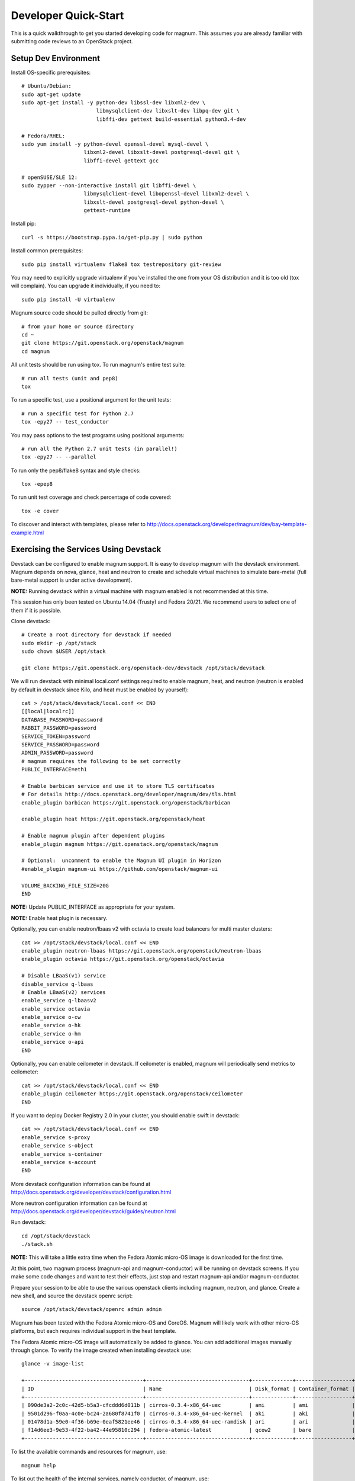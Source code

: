 .. _quickstart:

=====================
Developer Quick-Start
=====================

This is a quick walkthrough to get you started developing code for magnum.
This assumes you are already familiar with submitting code reviews to an
OpenStack project.

.. seealso::

   http://docs.openstack.org/infra/manual/developers.html

Setup Dev Environment
=====================

Install OS-specific prerequisites::

    # Ubuntu/Debian:
    sudo apt-get update
    sudo apt-get install -y python-dev libssl-dev libxml2-dev \
                            libmysqlclient-dev libxslt-dev libpq-dev git \
                            libffi-dev gettext build-essential python3.4-dev

    # Fedora/RHEL:
    sudo yum install -y python-devel openssl-devel mysql-devel \
                        libxml2-devel libxslt-devel postgresql-devel git \
                        libffi-devel gettext gcc

    # openSUSE/SLE 12:
    sudo zypper --non-interactive install git libffi-devel \
                        libmysqlclient-devel libopenssl-devel libxml2-devel \
                        libxslt-devel postgresql-devel python-devel \
                        gettext-runtime

Install pip::

    curl -s https://bootstrap.pypa.io/get-pip.py | sudo python

Install common prerequisites::

    sudo pip install virtualenv flake8 tox testrepository git-review

You may need to explicitly upgrade virtualenv if you've installed the one
from your OS distribution and it is too old (tox will complain). You can
upgrade it individually, if you need to::

    sudo pip install -U virtualenv

Magnum source code should be pulled directly from git::

    # from your home or source directory
    cd ~
    git clone https://git.openstack.org/openstack/magnum
    cd magnum

All unit tests should be run using tox. To run magnum's entire test suite::

    # run all tests (unit and pep8)
    tox

To run a specific test, use a positional argument for the unit tests::

    # run a specific test for Python 2.7
    tox -epy27 -- test_conductor

You may pass options to the test programs using positional arguments::

    # run all the Python 2.7 unit tests (in parallel!)
    tox -epy27 -- --parallel

To run only the pep8/flake8 syntax and style checks::

    tox -epep8

To run unit test coverage and check percentage of code covered::

    tox -e cover

To discover and interact with templates, please refer to
`<http://docs.openstack.org/developer/magnum/dev/bay-template-example.html>`_

Exercising the Services Using Devstack
======================================

Devstack can be configured to enable magnum support. It is easy to develop
magnum with the devstack environment. Magnum depends on nova, glance, heat and
neutron to create and schedule virtual machines to simulate bare-metal (full
bare-metal support is under active development).

**NOTE:** Running devstack within a virtual machine with magnum enabled is not
recommended at this time.

This session has only been tested on Ubuntu 14.04 (Trusty) and Fedora 20/21.
We recommend users to select one of them if it is possible.

Clone devstack::

    # Create a root directory for devstack if needed
    sudo mkdir -p /opt/stack
    sudo chown $USER /opt/stack

    git clone https://git.openstack.org/openstack-dev/devstack /opt/stack/devstack

We will run devstack with minimal local.conf settings required to enable
magnum, heat, and neutron (neutron is enabled by default in devstack since
Kilo, and heat must be enabled by yourself)::

    cat > /opt/stack/devstack/local.conf << END
    [[local|localrc]]
    DATABASE_PASSWORD=password
    RABBIT_PASSWORD=password
    SERVICE_TOKEN=password
    SERVICE_PASSWORD=password
    ADMIN_PASSWORD=password
    # magnum requires the following to be set correctly
    PUBLIC_INTERFACE=eth1

    # Enable barbican service and use it to store TLS certificates
    # For details http://docs.openstack.org/developer/magnum/dev/tls.html
    enable_plugin barbican https://git.openstack.org/openstack/barbican

    enable_plugin heat https://git.openstack.org/openstack/heat

    # Enable magnum plugin after dependent plugins
    enable_plugin magnum https://git.openstack.org/openstack/magnum

    # Optional:  uncomment to enable the Magnum UI plugin in Horizon
    #enable_plugin magnum-ui https://github.com/openstack/magnum-ui

    VOLUME_BACKING_FILE_SIZE=20G
    END

**NOTE:** Update PUBLIC_INTERFACE as appropriate for your system.

**NOTE:** Enable heat plugin is necessary.

Optionally, you can enable neutron/lbaas v2 with octavia to create load
balancers for multi master clusters::

    cat >> /opt/stack/devstack/local.conf << END
    enable_plugin neutron-lbaas https://git.openstack.org/openstack/neutron-lbaas
    enable_plugin octavia https://git.openstack.org/openstack/octavia

    # Disable LBaaS(v1) service
    disable_service q-lbaas
    # Enable LBaaS(v2) services
    enable_service q-lbaasv2
    enable_service octavia
    enable_service o-cw
    enable_service o-hk
    enable_service o-hm
    enable_service o-api
    END

Optionally, you can enable ceilometer in devstack. If ceilometer is enabled,
magnum will periodically send metrics to ceilometer::

    cat >> /opt/stack/devstack/local.conf << END
    enable_plugin ceilometer https://git.openstack.org/openstack/ceilometer
    END

If you want to deploy Docker Registry 2.0 in your cluster, you should enable
swift in devstack::

    cat >> /opt/stack/devstack/local.conf << END
    enable_service s-proxy
    enable_service s-object
    enable_service s-container
    enable_service s-account
    END

More devstack configuration information can be found at
http://docs.openstack.org/developer/devstack/configuration.html

More neutron configuration information can be found at
http://docs.openstack.org/developer/devstack/guides/neutron.html

Run devstack::

    cd /opt/stack/devstack
    ./stack.sh

**NOTE:** This will take a little extra time when the Fedora Atomic micro-OS
image is downloaded for the first time.

At this point, two magnum process (magnum-api and magnum-conductor) will be
running on devstack screens. If you make some code changes and want to
test their effects, just stop and restart magnum-api and/or magnum-conductor.

Prepare your session to be able to use the various openstack clients including
magnum, neutron, and glance. Create a new shell, and source the devstack openrc
script::

    source /opt/stack/devstack/openrc admin admin

Magnum has been tested with the Fedora Atomic micro-OS and CoreOS. Magnum will
likely work with other micro-OS platforms, but each requires individual
support in the heat template.

The Fedora Atomic micro-OS image will automatically be added to glance.  You
can add additional images manually through glance. To verify the image created
when installing devstack use::

    glance -v image-list

    +--------------------------------------+---------------------------------+-------------+------------------+-----------+--------+----------------------------------+
    | ID                                   | Name                            | Disk_format | Container_format | Size      | Status | Owner                            |
    +--------------------------------------+---------------------------------+-------------+------------------+-----------+--------+----------------------------------+
    | 090de3a2-2c0c-42d5-b5a3-cfcddd6d011b | cirros-0.3.4-x86_64-uec         | ami         | ami              | 25165824  | active | f98b9727094d40c78b1ed40e3bc91e80 |
    | 9501d296-f0aa-4c0e-bc24-2a680f8741f0 | cirros-0.3.4-x86_64-uec-kernel  | aki         | aki              | 4979632   | active | f98b9727094d40c78b1ed40e3bc91e80 |
    | 01478d1a-59e0-4f36-b69e-0eaf5821ee46 | cirros-0.3.4-x86_64-uec-ramdisk | ari         | ari              | 3740163   | active | f98b9727094d40c78b1ed40e3bc91e80 |
    | f14d6ee3-9e53-4f22-ba42-44e95810c294 | fedora-atomic-latest            | qcow2       | bare             | 507928064 | active | f98b9727094d40c78b1ed40e3bc91e80 |
    +--------------------------------------+---------------------------------+-------------+------------------+-----------+--------+----------------------------------+

To list the available commands and resources for magnum, use::

    magnum help

To list out the health of the internal services, namely conductor, of magnum,
use::

    magnum service-list

    +----+---------------------------------------+------------------+-------+----------+-----------------+---------------------------+---------------------------+
    | id | host                                  | binary           | state | disabled | disabled_reason | created_at                | updated_at                |
    +----+---------------------------------------+------------------+-------+----------+-----------------+---------------------------+---------------------------+
    | 1  | oxy-dev.hq1-0a5a3c02.hq1.abcde.com    | magnum-conductor | up    |          | -               | 2016-08-31T10:03:36+00:00 | 2016-08-31T10:11:41+00:00 |
    +----+---------------------------------------+------------------+-------+----------+-----------------+---------------------------+---------------------------+

Create a keypair for use with the ClusterTemplate::

    test -f ~/.ssh/id_rsa.pub || ssh-keygen -t rsa -N "" -f ~/.ssh/id_rsa
    nova keypair-add --pub-key ~/.ssh/id_rsa.pub testkey

Check a dns server can resolve a host name properly::

    dig <server name> @<dns server> +short

For example::

    $ dig www.openstack.org @8.8.8.8 +short
    www.openstack.org.cdn.cloudflare.net.
    104.20.64.68
    104.20.65.68

Building a Kubernetes Cluster - Based on Fedora Atomic
======================================================

Create a ClusterTemplate. This is similar in nature to a flavor and describes
to magnum how to construct the cluster. The ClusterTemplate specifies a Fedora
Atomic image so the clusters which use this ClusterTemplate will be based on
Fedora Atomic. The COE (Container Orchestration Engine) and keypair need to
be specified as well::

    magnum cluster-template-create --name k8s-cluster-template \
                           --image fedora-atomic-latest \
                           --keypair testkey \
                           --external-network public \
                           --dns-nameserver 8.8.8.8 \
                           --flavor m1.small \
                           --docker-volume-size 5 \
                           --network-driver flannel \
                           --coe kubernetes

Create a cluster. Use the ClusterTemplate name as a template for cluster
creation. This cluster will result in one master kubernetes node and one minion
node::

    magnum cluster-create --name k8s-cluster \
                          --cluster-template k8s-cluster-template \
                          --node-count 1

Clusters will have an initial status of CREATE_IN_PROGRESS.  Magnum will update
the status to CREATE_COMPLETE when it is done creating the cluster.  Do not
create containers, pods, services, or replication controllers before magnum
finishes creating the cluster. They will likely not be created, and may cause
magnum to become confused.

The existing clusters can be listed as follows::

    magnum cluster-list

    +--------------------------------------+-------------+------------+--------------+-----------------+
    | uuid                                 | name        | node_count | master_count | status          |
    +--------------------------------------+-------------+------------+--------------------------------+
    | 9dccb1e6-02dc-4e2b-b897-10656c5339ce | k8s-cluster | 1          | 1            | CREATE_COMPLETE |
    +--------------------------------------+-------------+------------+--------------+-----------------+

More detailed information for a given cluster is obtained via::

    magnum cluster-show k8s-cluster

After a cluster is created, you can dynamically add/remove node(s) to/from the
cluster by updating the node_count attribute. For example, to add one more
node::

    magnum cluster-update k8s-cluster replace node_count=2

Clusters in the process of updating will have a status of UPDATE_IN_PROGRESS.
Magnum will update the status to UPDATE_COMPLETE when it is done updating
the cluster.

**NOTE:** Reducing node_count will remove all the existing pods on the nodes
that are deleted. If you choose to reduce the node_count, magnum will first
try to remove empty nodes with no pods running on them. If you reduce
node_count by more than the number of empty nodes, magnum must remove nodes
that have running pods on them. This action will delete those pods. We
strongly recommend using a replication controller before reducing the
node_count so any removed pods can be automatically recovered on your
remaining nodes.

Heat can be used to see detailed information on the status of a stack or
specific cluster:

To check the list of all cluster stacks::

    openstack stack list

To check an individual cluster's stack::

    openstack stack show <stack-name or stack_id>

Monitoring cluster status in detail (e.g., creating, updating)::

    CLUSTER_HEAT_NAME=$(openstack stack list | \
                        awk "/\sk8s-cluster-/{print \$4}")
    echo ${CLUSTER_HEAT_NAME}
    openstack stack resource list ${CLUSTER_HEAT_NAME}

Building a Kubernetes Cluster - Based on CoreOS
===============================================

You can create a Kubernetes cluster based on CoreOS as an alternative to
Atomic. First, download the official CoreOS image::

    wget http://beta.release.core-os.net/amd64-usr/current/coreos_production_openstack_image.img.bz2
    bunzip2 coreos_production_openstack_image.img.bz2

Upload the image to glance::

    glance image-create --name CoreOS  \
                        --visibility public \
                        --disk-format=qcow2 \
                        --container-format=bare \
                        --os-distro=coreos \
                        --file=coreos_production_openstack_image.img

Create a CoreOS Kubernetes ClusterTemplate, which is similar to the Atomic
Kubernetes ClusterTemplate, except for pointing to a different image::

    magnum cluster-template-create --name k8s-cluster-template-coreos \
                           --image CoreOS \
                           --keypair testkey \
                           --external-network public \
                           --dns-nameserver 8.8.8.8 \
                           --flavor m1.small \
                           --network-driver flannel \
                           --coe kubernetes

Create a CoreOS Kubernetes cluster. Use the CoreOS ClusterTemplate as a
template for cluster creation::

    magnum cluster-create --name k8s-cluster \
                      --cluster-template k8s-cluster-template-coreos \
                      --node-count 2

Using a Kubernetes Cluster
==========================

**NOTE:** For the following examples, only one minion node is required in the
k8s cluster created previously.

Kubernetes provides a number of examples you can use to check that things are
working. You may need to clone kubernetes using::

    wget https://github.com/kubernetes/kubernetes/releases/download/v1.0.1/kubernetes.tar.gz
    tar -xvzf kubernetes.tar.gz
    sudo cp -a kubernetes/platforms/linux/amd64/kubectl /usr/bin/kubectl

We first need to setup the certs to allow Kubernetes to authenticate our
connection.   Please refer to
`<http://docs.openstack.org/developer/magnum/userguide.html#transport-layer-security>`_
for more info on using TLS keys/certs which are setup below.

To generate an RSA key, you will use the 'genrsa' command of the 'openssl'
tool.::

    openssl genrsa -out client.key 4096

To generate a CSR for client authentication, openssl requires a config file
that specifies a few values.::

    $ cat > client.conf << END
    [req]
    distinguished_name = req_distinguished_name
    req_extensions     = req_ext
    prompt = no
    [req_distinguished_name]
    CN = Your Name
    [req_ext]
    extendedKeyUsage = clientAuth
    END

Once you have client.conf, you can run the openssl 'req' command to generate
the CSR.::

    openssl req -new -days 365 \
        -config client.conf \
        -key client.key \
        -out client.csr

Now that you have your client CSR, you can use the Magnum CLI to send it off
to Magnum to get it signed and also download the signing cert.::

    magnum ca-sign --cluster k8s-cluster --csr client.csr > client.crt
    magnum ca-show --cluster k8s-cluster > ca.crt

Here's how to set up the replicated redis example. Now we create a pod for the
redis-master::

    # Using cluster-config command for faster configuration
    eval $(magnum cluster-config k8s-cluster)

    # Test the cert and connection works
    kubectl version

    cd kubernetes/examples/redis
    kubectl create -f ./redis-master.yaml

Now create a service to provide a discoverable endpoint for the redis
sentinels in the cluster::

    kubectl create -f ./redis-sentinel-service.yaml

To make it a replicated redis cluster create replication controllers for the
redis slaves and sentinels::

    sed -i 's/\(replicas: \)1/\1 2/' redis-controller.yaml
    kubectl create -f ./redis-controller.yaml

    sed -i 's/\(replicas: \)1/\1 2/' redis-sentinel-controller.yaml
    kubectl create -f ./redis-sentinel-controller.yaml

Full lifecycle and introspection operations for each object are supported.
For example, magnum cluster-create, magnum cluster-template-delete.

Now there are four redis instances (one master and three slaves) running
across the cluster, replicating data between one another.

Run the cluster-show command to get the IP of the cluster host on which the
redis-master is running::

    magnum cluster-show k8s-cluster

    +--------------------+------------------------------------------------------------+
    | Property           | Value                                                      |
    +--------------------+------------------------------------------------------------+
    | status             | CREATE_COMPLETE                                            |
    | uuid               | cff82cd0-189c-4ede-a9cb-2c0af6997709                       |
    | stack_id           | 7947844a-8e18-4c79-b591-ecf0f6067641                       |
    | status_reason      | Stack CREATE completed successfully                        |
    | created_at         | 2016-05-26T17:45:57+00:00                                  |
    | updated_at         | 2016-05-26T17:50:02+00:00                                  |
    | create_timeout     | 60                                                         |
    | api_address        | https://172.24.4.4:6443                                    |
    | coe_version        | v1.2.0                                                     |
    | cluster_template_id| e73298e7-e621-4d42-b35b-7a1952b97158                       |
    | master_addresses   | ['172.24.4.6']                                             |
    | node_count         | 1                                                          |
    | node_addresses     | ['172.24.4.5']                                             |
    | master_count       | 1                                                          |
    | container_version  | 1.9.1                                                      |
    | discovery_url      | https://discovery.etcd.io/4caaa65f297d4d49ef0a085a7aecf8e0 |
    | name               | k8s-cluster                                                |
    +--------------------+------------------------------------------------------------+

The output here indicates the redis-master is running on the cluster host with
IP address 172.24.4.5. To access the redis master::

    ssh fedora@172.24.4.5
    REDIS_ID=$(sudo docker ps | grep redis:v1 | grep k8s_master | awk '{print $1}')
    sudo docker exec -i -t $REDIS_ID redis-cli

    127.0.0.1:6379> set replication:test true
    OK
    ^D

    exit  # Log out of the host

Log into one of the other container hosts and access a redis slave from it.
You can use `nova list` to enumerate the kube-minions. For this example we
will use the same host as above::

    ssh fedora@172.24.4.5
    REDIS_ID=$(sudo docker ps | grep redis:v1 | grep k8s_redis | awk '{print $1}')
    sudo docker exec -i -t $REDIS_ID redis-cli

    127.0.0.1:6379> get replication:test
    "true"
    ^D

    exit  # Log out of the host

Additional useful commands from a given minion::

    sudo docker ps  # View Docker containers on this minion
    kubectl get pods  # Get pods
    kubectl get rc  # Get replication controllers
    kubectl get svc  # Get services
    kubectl get nodes  # Get nodes

After you finish using the cluster, you want to delete it. A cluster can be
deleted as follows::

    magnum cluster-delete k8s-cluster

Building and Using a Swarm Cluster
==================================

Create a ClusterTemplate. It is very similar to the Kubernetes ClusterTemplate,
except for the absence of some Kubernetes-specific arguments and the use of
'swarm' as the COE::

    magnum cluster-template-create --name swarm-cluster-template \
                           --image fedora-atomic-latest \
                           --keypair testkey \
                           --external-network public \
                           --dns-nameserver 8.8.8.8 \
                           --flavor m1.small \
                           --docker-volume-size 5 \
                           --coe swarm

**NOTE:** If you are using Magnum behind a firewall then refer
to `<http://docs.openstack.org/developer/magnum/magnum-proxy.html>`_

Finally, create the cluster. Use the ClusterTemplate 'swarm-cluster-template'
as a template for cluster creation. This cluster will result in one swarm
manager node and two extra agent nodes::

    magnum cluster-create --name swarm-cluster \
                          --cluster-template swarm-cluster-template \
                          --node-count 2

Now that we have a swarm cluster we can start interacting with it::

    magnum cluster-show swarm-cluster

    +--------------------+------------------------------------------------------------+
    | Property           | Value                                                      |
    +--------------------+------------------------------------------------------------+
    | status             | CREATE_COMPLETE                                            |
    | uuid               | eda91c1e-6103-45d4-ab09-3f316310fa8e                       |
    | stack_id           | 7947844a-8e18-4c79-b591-ecf0f6067641                       |
    | status_reason      | Stack CREATE completed successfully                        |
    | created_at         | 2015-04-20T19:05:27+00:00                                  |
    | updated_at         | 2015-04-20T19:06:08+00:00                                  |
    | create_timeout     | 60                                                         |
    | api_address        | https://172.24.4.4:6443                                    |
    | coe_version        | 1.0.0                                                      |
    | cluster_template_id| e73298e7-e621-4d42-b35b-7a1952b97158                       |
    | master_addresses   | ['172.24.4.6']                                             |
    | node_count         | 2                                                          |
    | node_addresses     | ['172.24.4.5']                                             |
    | master_count       | 1                                                          |
    | container_version  | 1.9.1                                                      |
    | discovery_url      | https://discovery.etcd.io/4caaa65f297d4d49ef0a085a7aecf8e0 |
    | name               | swarm-cluster                                              |
    +--------------------+------------------------------------------------------------+

We now need to setup the docker CLI to use the swarm cluster we have created
with the appropriate credentials.

Create a dir to store certs and cd into it. The `DOCKER_CERT_PATH` env variable
is consumed by docker which expects ca.pem, key.pem and cert.pem to be in that
directory.::

    export DOCKER_CERT_PATH=~/.docker
    mkdir -p ${DOCKER_CERT_PATH}
    cd ${DOCKER_CERT_PATH}

Generate an RSA key.::

    openssl genrsa -out key.pem 4096

Create openssl config to help generated a CSR.::

    $ cat > client.conf << END
    [req]
    distinguished_name = req_distinguished_name
    req_extensions     = req_ext
    prompt = no
    [req_distinguished_name]
    CN = Your Name
    [req_ext]
    extendedKeyUsage = clientAuth
    END

Run the openssl 'req' command to generate the CSR.::

    openssl req -new -days 365 \
        -config client.conf \
        -key key.pem \
        -out client.csr

Now that you have your client CSR use the Magnum CLI to get it signed and also
download the signing cert.::

    magnum ca-sign --cluster swarm-cluster --csr client.csr > cert.pem
    magnum ca-show --cluster swarm-cluster > ca.pem

Set the CLI to use TLS . This env var is consumed by docker.::

    export DOCKER_TLS_VERIFY="1"

Set the correct host to use which is the public ip address of swarm API server
endpoint. This env var is consumed by docker.::

    export DOCKER_HOST=$(magnum cluster-show swarm-cluster | awk '/ api_address /{print substr($4,7)}')

Next we will create a container in this swarm cluster. This container will ping
the address 8.8.8.8 four times::

    docker run --rm -it cirros:latest ping -c 4 8.8.8.8

You should see a similar output to::

    PING 8.8.8.8 (8.8.8.8): 56 data bytes
    64 bytes from 8.8.8.8: seq=0 ttl=40 time=25.513 ms
    64 bytes from 8.8.8.8: seq=1 ttl=40 time=25.348 ms
    64 bytes from 8.8.8.8: seq=2 ttl=40 time=25.226 ms
    64 bytes from 8.8.8.8: seq=3 ttl=40 time=25.275 ms

    --- 8.8.8.8 ping statistics ---
    4 packets transmitted, 4 packets received, 0% packet loss
    round-trip min/avg/max = 25.226/25.340/25.513 ms

Building and Using a Mesos Cluster
==================================

Provisioning a mesos cluster requires a Ubuntu-based image with some packages
pre-installed. To build and upload such image, please refer to
`<http://docs.openstack.org/developer/magnum/userguide.html#building-mesos-image>`_

Alternatively, you can download and upload a pre-built image::

    wget https://fedorapeople.org/groups/magnum/ubuntu-mesos-latest.qcow2
    glance image-create --name ubuntu-mesos --visibility public \
                        --disk-format=qcow2 --container-format=bare \
                        --os-distro=ubuntu --file=ubuntu-mesos-latest.qcow2

Then, create a ClusterTemplate by using 'mesos' as the COE, with the rest of
arguments similar to the Kubernetes ClusterTemplate::

    magnum cluster-template-create --name mesos-cluster-template --image ubuntu-mesos \
                           --keypair testkey \
                           --external-network public \
                           --dns-nameserver 8.8.8.8 \
                           --flavor m1.small \
                           --coe mesos

Finally, create the cluster. Use the ClusterTemplate 'mesos-cluster-template'
as a template for cluster creation. This cluster will result in one mesos
master node and two mesos slave nodes::

    magnum cluster-create --name mesos-cluster \
                          --cluster-template mesos-cluster-template \
                          --node-count 2

Now that we have a mesos cluster we can start interacting with it. First we
need to make sure the cluster's status is 'CREATE_COMPLETE'::

    $ magnum cluster-show mesos-cluster

    +--------------------+------------------------------------------------------------+
    | Property           | Value                                                      |
    +--------------------+------------------------------------------------------------+
    | status             | CREATE_COMPLETE                                            |
    | uuid               | ff727f0d-72ca-4e2b-9fef-5ec853d74fdf                       |
    | stack_id           | 7947844a-8e18-4c79-b591-ecf0f6067641                       |
    | status_reason      | Stack CREATE completed successfully                        |
    | created_at         | 2015-06-09T20:21:43+00:00                                  |
    | updated_at         | 2015-06-09T20:28:18+00:00                                  |
    | create_timeout     | 60                                                         |
    | api_address        | https://172.24.4.115:6443                                  |
    | coe_version        | -                                                          |
    | cluster_template_id| 92dbda62-32d4-4435-88fc-8f42d514b347                       |
    | master_addresses   | ['172.24.4.115']                                           |
    | node_count         | 2                                                          |
    | node_addresses     | ['172.24.4.116', '172.24.4.117']                           |
    | master_count       | 1                                                          |
    | container_version  | 1.9.1                                                      |
    | discovery_url      | None                                                       |
    | name               | mesos-cluster                                              |
    +--------------------+------------------------------------------------------------+

Next we will create a container in this cluster by using the REST API of
Marathon. This container will ping the address 8.8.8.8::

    $ cat > mesos.json << END
    {
      "container": {
        "type": "DOCKER",
        "docker": {
          "image": "cirros"
        }
      },
      "id": "ubuntu",
      "instances": 1,
      "cpus": 0.5,
      "mem": 512,
      "uris": [],
      "cmd": "ping 8.8.8.8"
    }
    END
    $ MASTER_IP=$(magnum cluster-show mesos-cluster | awk '/ api_address /{print $4}')
    $ curl -X POST -H "Content-Type: application/json" \
        http://${MASTER_IP}:8080/v2/apps -d@mesos.json

To check application and task status::

    $ curl http://${MASTER_IP}:8080/v2/apps
    $ curl http://${MASTER_IP}:8080/v2/tasks

You can access to the Mesos web page at \http://<master>:5050/ and Marathon web
console at \http://<master>:8080/.

Building Developer Documentation
================================

To build the documentation locally (e.g., to test documentation changes
before uploading them for review) chdir to the magnum root folder and
run tox::

    tox -edocs

**NOTE:** The first time you run this will take some extra time as it
creates a virtual environment to run in.

When complete, the documentation can be accessed from::

    doc/build/html/index.html
